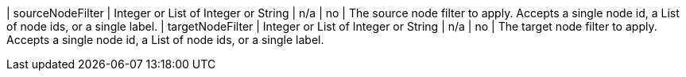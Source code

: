 | sourceNodeFilter                 | Integer or List of Integer or String | n/a     | no
| The source node filter to apply.
Accepts a single node id,
a List of node ids,
or a single label.
| targetNodeFilter                 | Integer or List of Integer or String | n/a     | no
| The target node filter to apply.
Accepts a single node id,
a List of node ids,
or a single label.
